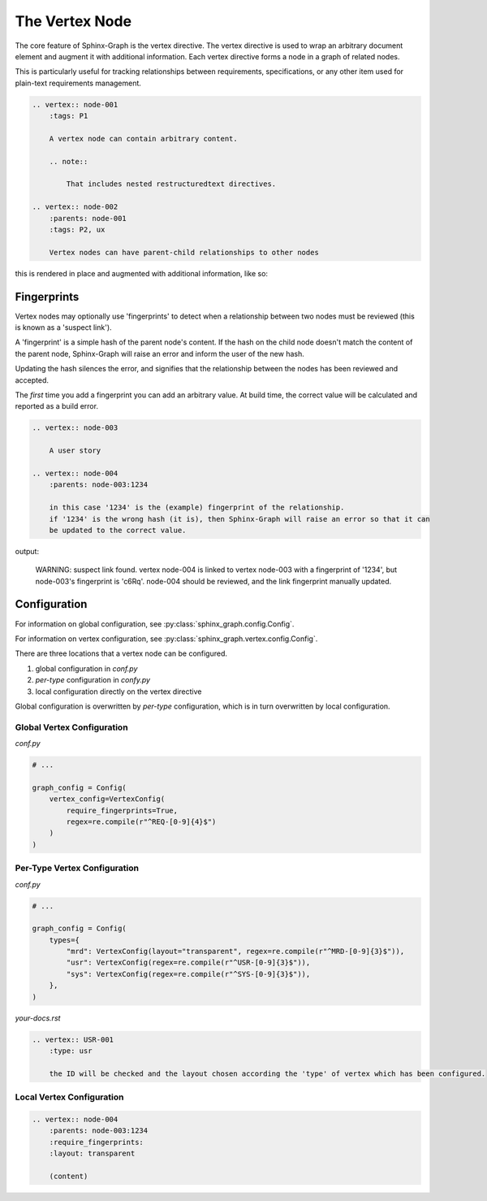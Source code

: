 The Vertex Node
---------------

The core feature of Sphinx-Graph is the vertex directive. The vertex directive is used to wrap an
arbitrary document element and augment it with additional information. Each vertex directive forms
a node in a graph of related nodes.

This is particularly useful for tracking relationships between requirements, specifications, or any
other item used for plain-text requirements management.

.. code-block:: rst

    .. vertex:: node-001
        :tags: P1

        A vertex node can contain arbitrary content.

        .. note::

            That includes nested restructuredtext directives.

    .. vertex:: node-002
        :parents: node-001
        :tags: P2, ux

        Vertex nodes can have parent-child relationships to other nodes

this is rendered in place and augmented with additional information, like so:

.. vertex:: node-001
    :tags: P1

    A vertex node can contain arbitrary content

    .. note::

        That includes nested restructuredtext directives.

.. vertex:: node-002
    :parents: node-001
    :tags: P2, ux

    Vertex nodes can have parent-child relationships to other nodes


Fingerprints
============

Vertex nodes may optionally use 'fingerprints' to detect when a relationship between two nodes
must be reviewed (this is known as a 'suspect link').

A 'fingerprint' is a simple hash of the parent node's content. If the hash on the child node
doesn't match the content of the parent node, Sphinx-Graph will raise an error and inform the
user of the new hash.

Updating the hash silences the error, and signifies that the relationship between the nodes has
been reviewed and accepted.

The *first* time you add a fingerprint you can add an arbitrary value. At build time, the correct value will be calculated and reported as a build error.

.. code-block:: rst

    .. vertex:: node-003

        A user story

    .. vertex:: node-004
        :parents: node-003:1234

        in this case '1234' is the (example) fingerprint of the relationship.
        if '1234' is the wrong hash (it is), then Sphinx-Graph will raise an error so that it can
        be updated to the correct value.

output:

.. epigraph::
    WARNING: suspect link found. vertex node-004 is linked to vertex node-003 with a fingerprint of '1234', but node-003's fingerprint is 'c6Rq'.
    node-004 should be reviewed, and the link fingerprint manually updated.

Configuration
=============

For information on global configuration, see :py:class:`sphinx_graph.config.Config`.

For information on vertex configuration, see :py:class:`sphinx_graph.vertex.config.Config`.

There are three locations that a vertex node can be configured.

1. global configuration in *conf.py*
2. *per-type* configuration in *confy.py*
3. local configuration directly on the vertex directive

Global configuration is overwritten by *per-type* configuration, which is in turn overwritten by
local configuration.

Global Vertex Configuration
...........................

*conf.py*

.. code-block:: python

    # ...

    graph_config = Config(
        vertex_config=VertexConfig(
            require_fingerprints=True,
            regex=re.compile(r"^REQ-[0-9]{4}$")
        )
    )

Per-Type Vertex Configuration
.............................

*conf.py*

.. code-block:: python

    # ...

    graph_config = Config(
        types={
            "mrd": VertexConfig(layout="transparent", regex=re.compile(r"^MRD-[0-9]{3}$")),
            "usr": VertexConfig(regex=re.compile(r"^USR-[0-9]{3}$")),
            "sys": VertexConfig(regex=re.compile(r"^SYS-[0-9]{3}$")),
        },
    )

*your-docs.rst*

.. code-block:: rst

    .. vertex:: USR-001
        :type: usr

        the ID will be checked and the layout chosen according the 'type' of vertex which has been configured.

Local Vertex Configuration
..........................

.. code-block:: rst

    .. vertex:: node-004
        :parents: node-003:1234
        :require_fingerprints:
        :layout: transparent

        (content)
